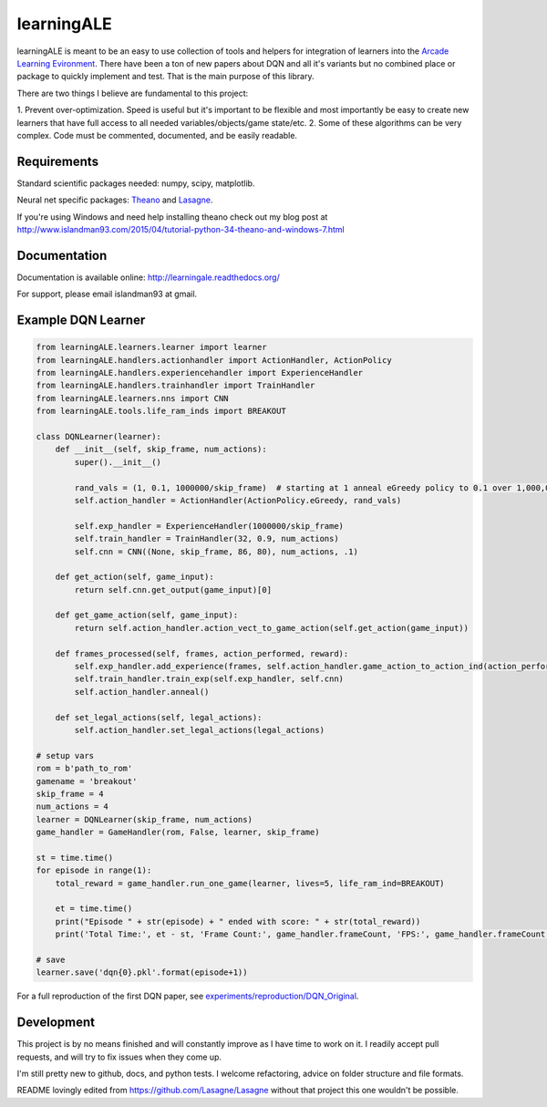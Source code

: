 learningALE
===========

learningALE is meant to be an easy to use collection of tools and helpers for integration of learners into the
`Arcade Learning Evironment <https://github.com/mgbellemare/Arcade-Learning-Environment>`_. There have been a ton
of new papers about DQN and all it's variants but no combined place or package to quickly implement and test. That is
the main purpose of this library.

There are two things I believe are fundamental to this project:

1. Prevent over-optimization. Speed is useful but it's important to be flexible and most importantly be easy to create
new learners that have full access to all needed variables/objects/game state/etc.
2. Some of these algorithms can be very complex. Code must be commented, documented, and be easily readable.


Requirements
------------

Standard scientific packages needed: numpy, scipy, matplotlib.

Neural net specific packages: `Theano <https://github.com/Theano/Theano>`_ and
`Lasagne <https://github.com/Lasagne/Lasagne>`_.

If you're using Windows and need help installing theano check out my blog post at
http://www.islandman93.com/2015/04/tutorial-python-34-theano-and-windows-7.html

Documentation
-------------

Documentation is available online: http://learningale.readthedocs.org/

For support, please email islandman93 at gmail.


Example DQN Learner
-------------------

.. code-block:: python

    from learningALE.learners.learner import learner
    from learningALE.handlers.actionhandler import ActionHandler, ActionPolicy
    from learningALE.handlers.experiencehandler import ExperienceHandler
    from learningALE.handlers.trainhandler import TrainHandler
    from learningALE.learners.nns import CNN
    from learningALE.tools.life_ram_inds import BREAKOUT

    class DQNLearner(learner):
        def __init__(self, skip_frame, num_actions):
            super().__init__()

            rand_vals = (1, 0.1, 1000000/skip_frame)  # starting at 1 anneal eGreedy policy to 0.1 over 1,000,000*skip_frame
            self.action_handler = ActionHandler(ActionPolicy.eGreedy, rand_vals)

            self.exp_handler = ExperienceHandler(1000000/skip_frame)
            self.train_handler = TrainHandler(32, 0.9, num_actions)
            self.cnn = CNN((None, skip_frame, 86, 80), num_actions, .1)

        def get_action(self, game_input):
            return self.cnn.get_output(game_input)[0]

        def get_game_action(self, game_input):
            return self.action_handler.action_vect_to_game_action(self.get_action(game_input))

        def frames_processed(self, frames, action_performed, reward):
            self.exp_handler.add_experience(frames, self.action_handler.game_action_to_action_ind(action_performed), reward)
            self.train_handler.train_exp(self.exp_handler, self.cnn)
            self.action_handler.anneal()

        def set_legal_actions(self, legal_actions):
            self.action_handler.set_legal_actions(legal_actions)
    
    # setup vars
    rom = b'path_to_rom'
    gamename = 'breakout'
    skip_frame = 4
    num_actions = 4
    learner = DQNLearner(skip_frame, num_actions)
    game_handler = GameHandler(rom, False, learner, skip_frame)
    
    st = time.time()
    for episode in range(1):
        total_reward = game_handler.run_one_game(learner, lives=5, life_ram_ind=BREAKOUT)
    
        et = time.time()
        print("Episode " + str(episode) + " ended with score: " + str(total_reward))
        print('Total Time:', et - st, 'Frame Count:', game_handler.frameCount, 'FPS:', game_handler.frameCount / (et - st))
        
    # save
    learner.save('dqn{0}.pkl'.format(episode+1))

For a full reproduction of the first DQN paper, see
`experiments/reproduction/DQN_Original <experiments/reproduction/DQN_Original/>`_.


Development
-----------

This project is by no means finished and will constantly improve as I have time to work on it. I readily accept pull
requests, and will try to fix issues when they come up.

I'm still pretty new to github, docs, and python tests. I welcome refactoring, advice on folder structure and file
formats.

README lovingly edited from https://github.com/Lasagne/Lasagne without that project this one wouldn't be possible.